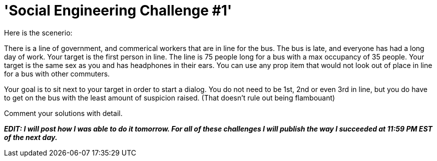 = 'Social Engineering Challenge #1'
:hp-tags: social engineering

Here is the scenerio:  
  
There is a line of government, and commerical workers that are in line for the bus. The bus is late, and everyone has had a long day of work. Your target is the first person in line. The line is 75 people long for a bus with a max occupancy of 35 people. Your target is the same sex as you and has headphones in their ears. You can use any prop item that would not look out of place in line for a bus with other commuters.  
  
Your goal is to sit next to your target in order to start a dialog. You do not need to be 1st, 2nd or even 3rd in line, but you do have to get on the bus with the least amount of suspicion raised. (That doesn’t rule out being flambouant)  
  
Comment your solutions with detail.  
  
_**EDIT: I will post how I was able to do it tomorrow. For all of these challenges I will publish the way I succeeded at 11:59 PM EST of the next day.**_
